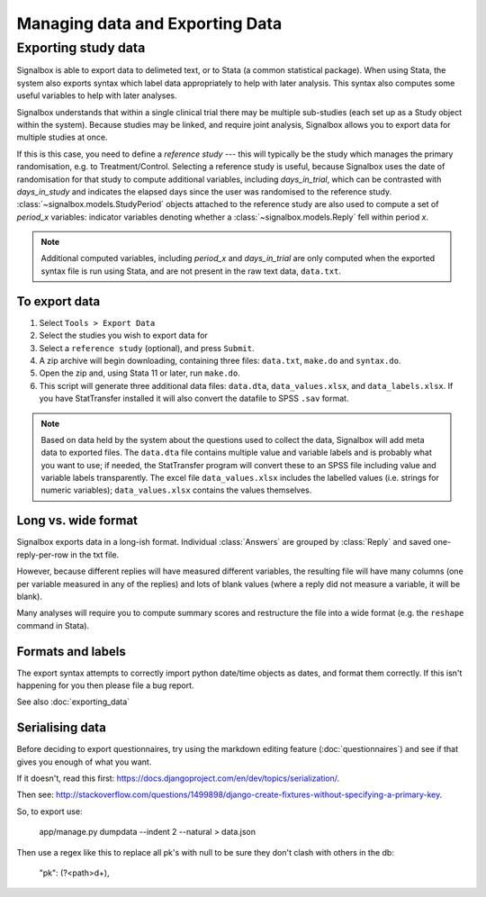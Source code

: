 Managing data and Exporting Data
=====================================



Exporting study data
---------------------

Signalbox is able to export data to delimeted text, or to Stata (a common statistical package). When using Stata, the system also exports syntax which label data appropriately to help with later analysis. This syntax also computes some useful variables to help with later analyses.

Signalbox understands that within a single clinical trial there may be multiple sub-studies (each set up as a Study object within the system). Because studies may be linked, and require joint analysis, Signalbox allows you to export data for multiple studies at once.

If this is this case, you need to define a `reference study` --- this will typically be the study which manages the primary randomisation, e.g. to Treatment/Control. Selecting a reference study is useful, because Signalbox uses the date of randomisation for that study to compute additional variables, including `days_in_trial`, which can be contrasted with `days_in_study` and indicates the elapsed days since the user was randomised to the reference study. :class:`~signalbox.models.StudyPeriod` objects attached to the reference study are also used to compute a set of `period_x` variables: indicator variables denoting whether a :class:`~signalbox.models.Reply` fell within period `x`.

.. note:: Additional computed variables, including `period_x` and `days_in_trial` are only computed when the exported syntax file is run using Stata, and are not present in the raw text data, ``data.txt``.



To export data
~~~~~~~~~~~~~~~

1. Select ``Tools > Export Data``

2. Select the studies you wish to export data for

3. Select a ``reference study`` (optional), and press ``Submit``.

4. A zip archive will begin downloading, containing three files: ``data.txt``, ``make.do`` and ``syntax.do``.

5. Open the zip and, using Stata 11 or later, run ``make.do``.

6. This script will generate three additional data files: ``data.dta``, ``data_values.xlsx``, and ``data_labels.xlsx``. If you have StatTransfer installed it will also convert the datafile to SPSS ``.sav`` format.

.. note::  Based on data held by the system about the questions used to collect the data, Signalbox will add meta data to exported files. The ``data.dta`` file contains multiple value and variable labels and is probably what you want to use; if needed, the StatTransfer program will convert these to an SPSS file including value and variable labels transparently.  The excel file ``data_values.xlsx`` includes the labelled values (i.e. strings for numeric variables); ``data_values.xlsx`` contains the values themselves.



Long vs. wide format
~~~~~~~~~~~~~~~~~~~~

Signalbox exports data in a long-ish format. Individual :class:`Answers` are grouped by :class:`Reply` and saved one-reply-per-row in the txt file.

However, because different replies will have measured different variables, the resulting file will have many columns (one per variable measured in any of the replies) and lots of blank values (where a reply did not measure a variable, it will be blank).

Many analyses will require you to compute summary scores and restructure the file into a wide format (e.g. the ``reshape`` command in Stata).


Formats and labels
~~~~~~~~~~~~~~~~~~~

The export syntax attempts to correctly import python date/time objects as dates, and format them correctly. If this isn't happening for you then please file a bug report.



See also :doc:`exporting_data`




Serialising data
~~~~~~~~~~~~~~~~


Before deciding to export questionnaires, try using the markdown editing feature (:doc:`questionnaires`) and see if that gives you enough of what you want.

If it doesn't, read this first: `https://docs.djangoproject.com/en/dev/topics/serialization/ <https://docs.djangoproject.com/en/dev/topics/serialization/>`_.



Then see: `http://stackoverflow.com/questions/1499898/django-create-fixtures-without-specifying-a-primary-key <http://stackoverflow.com/questions/1499898/django-create-fixtures-without-specifying-a-primary-key>`_.

So, to export use:

    app/manage.py dumpdata --indent 2 --natural > data.json

Then use a regex like this to replace all pk's with null to be sure they don't clash with others in the db:

    "pk": (?<path>\d+),




